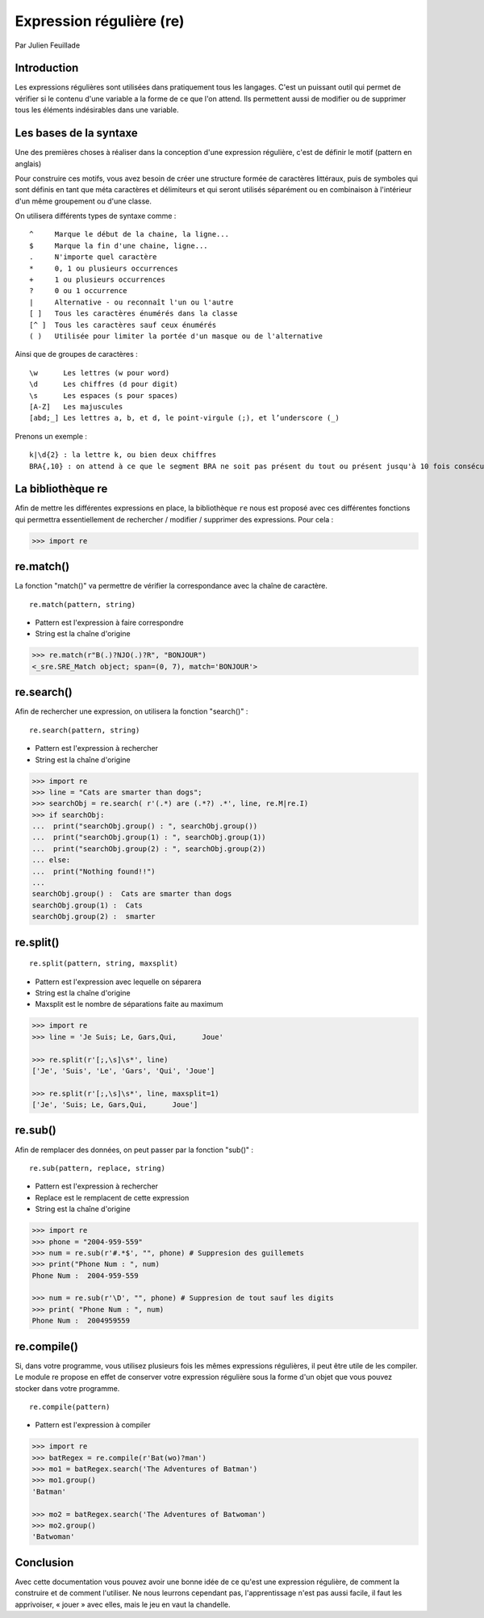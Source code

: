 .. _re-tutorial:

Expression régulière (re)
=========================

Par Julien Feuillade

Introduction
------------

Les expressions régulières sont utilisées dans pratiquement tous les langages. C'est un puissant outil qui permet de vérifier si le contenu d'une variable a la forme de ce que l'on attend.
Ils permettent aussi de modifier ou de supprimer tous les éléments indésirables dans une variable.

Les bases de la syntaxe
-----------------------

Une des premières choses à réaliser dans la conception d'une expression régulière, c'est de définir le motif (pattern en anglais)

Pour construire ces motifs, vous avez besoin de créer une structure formée de caractères littéraux, puis de symboles qui sont définis en tant que méta caractères et délimiteurs et qui seront utilisés séparément ou en combinaison à l'intérieur d'un même groupement ou d'une classe.

On utilisera différents types de syntaxe comme :

::

	^     Marque le début de la chaine, la ligne...
	$     Marque la fin d'une chaine, ligne...
	.     N'importe quel caractère
	*     0, 1 ou plusieurs occurrences
	+     1 ou plusieurs occurrences
	?     0 ou 1 occurrence
	|     Alternative - ou reconnaît l'un ou l'autre
	[ ]   Tous les caractères énumérés dans la classe
	[^ ]  Tous les caractères sauf ceux énumérés
	( )   Utilisée pour limiter la portée d'un masque ou de l'alternative

Ainsi que de groupes de caractères :

::

	\w      Les lettres (w pour word)
	\d      Les chiffres (d pour digit)
	\s      Les espaces (s pour spaces)
	[A-Z]   Les majuscules
	[abd;_] Les lettres a, b, et d, le point-virgule (;), et l’underscore (_)

Prenons un exemple :

::

	k|\d{2} : la lettre k, ou bien deux chiffres
	BRA{,10} : on attend à ce que le segment BRA ne soit pas présent du tout ou présent jusqu'à 10 fois consécutives.

La bibliothèque re
------------------

Afin de mettre les différentes expressions en place, la bibliothèque ``re`` nous est proposé avec ces différentes fonctions qui permettra essentiellement de rechercher / modifier / supprimer des expressions. Pour cela :

.. code:: pycon

	>>> import re

re.match()
----------

La fonction "match()" va permettre de vérifier la correspondance avec la chaîne de caractère.

::

	re.match(pattern, string)

- Pattern est l'expression à faire correspondre
- String est la chaîne d'origine

.. code:: pycon

	>>> re.match(r"B(.)?NJO(.)?R", "BONJOUR")
	<_sre.SRE_Match object; span=(0, 7), match='BONJOUR'>

re.search()
-----------

Afin de rechercher une expression, on utilisera la fonction "search()" :

::

	re.search(pattern, string)

- Pattern est l'expression à rechercher
- String est la chaîne d'origine 

.. code:: pycon

	>>> import re
	>>> line = "Cats are smarter than dogs";
	>>> searchObj = re.search( r'(.*) are (.*?) .*', line, re.M|re.I)
	>>> if searchObj:
	...  print("searchObj.group() : ", searchObj.group())
	...  print("searchObj.group(1) : ", searchObj.group(1))
	...  print("searchObj.group(2) : ", searchObj.group(2))
	... else:
	...  print("Nothing found!!")
	... 
	searchObj.group() :  Cats are smarter than dogs
	searchObj.group(1) :  Cats
	searchObj.group(2) :  smarter

re.split()
----------

::

	re.split(pattern, string, maxsplit)

- Pattern est l'expression avec lequelle on séparera
- String est la chaîne d'origine
- Maxsplit est le nombre de séparations faite au maximum

.. code:: pycon

	>>> import re
	>>> line = 'Je Suis; Le, Gars,Qui,      Joue'

	>>> re.split(r'[;,\s]\s*', line)
	['Je', 'Suis', 'Le', 'Gars', 'Qui', 'Joue']

	>>> re.split(r'[;,\s]\s*', line, maxsplit=1)
	['Je', 'Suis; Le, Gars,Qui,      Joue']

re.sub()
--------

Afin de remplacer des données, on peut passer par la fonction "sub()" :

::

	re.sub(pattern, replace, string)

- Pattern est l'expression à rechercher
- Replace est le remplacent de cette expression
- String est la chaîne d'origine

.. code:: pycon

	>>> import re
	>>> phone = "2004-959-559"      
	>>> num = re.sub(r'#.*$', "", phone) # Suppresion des guillemets
	>>> print("Phone Num : ", num)
	Phone Num :  2004-959-559
	
	>>> num = re.sub(r'\D', "", phone) # Suppresion de tout sauf les digits 
	>>> print( "Phone Num : ", num)
	Phone Num :  2004959559

re.compile()
------------

Si, dans votre programme, vous utilisez plusieurs fois les mêmes expressions régulières, il peut être utile de les compiler. Le module re propose en effet de conserver votre expression régulière sous la forme d'un objet que vous pouvez stocker dans votre programme.

::

	re.compile(pattern)

- Pattern est l'expression à compiler

.. code:: pycon

	>>> import re
	>>> batRegex = re.compile(r'Bat(wo)?man')
	>>> mo1 = batRegex.search('The Adventures of Batman')
	>>> mo1.group()
	'Batman'

	>>> mo2 = batRegex.search('The Adventures of Batwoman')
	>>> mo2.group()
	'Batwoman'

Conclusion
----------

Avec cette documentation vous pouvez avoir une bonne idée de ce qu'est une expression régulière, de comment la construire et de comment l'utiliser. Ne nous leurrons cependant pas, l'apprentissage n'est pas aussi facile, il faut les apprivoiser, « jouer » avec elles, mais le jeu en vaut la chandelle.

.. <julien.feuillade@he-arc.ch>

.. Bibliographie (ceci est un commentaire)

.. https://www.tutorialspoint.com/python/python_reg_expressions.htm
.. http://apprendre-python.com/page-expressions-regulieres-regular-python
.. https://regexone.com/references/python
.. http://www.python-course.eu/re_advanced.php
.. https://www.analyticsvidhya.com/blog/2015/06/regular-expression-python/
